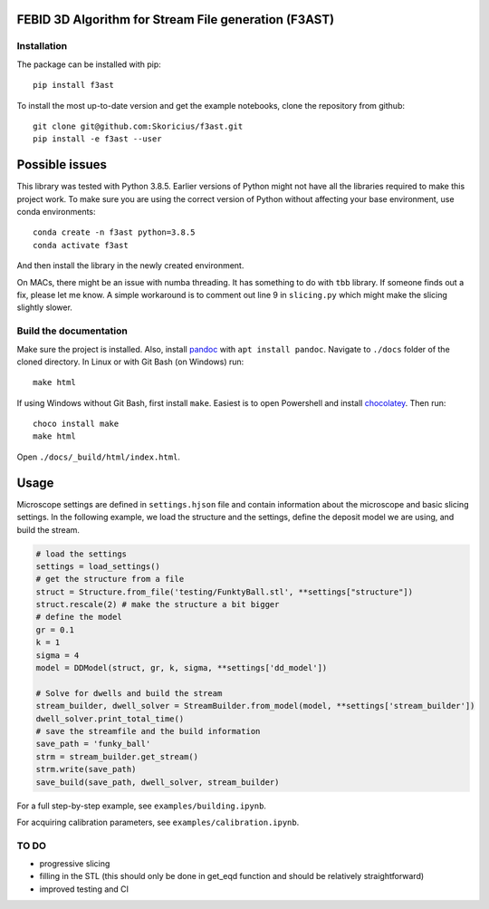 FEBID 3D Algorithm for Stream File generation (F3AST)
=====================================================

Installation
------------

The package can be installed with pip:

::

   pip install f3ast

To install the most up-to-date version and get the example notebooks,
clone the repository from github:

::

   git clone git@github.com:Skoricius/f3ast.git
   pip install -e f3ast --user

Possible issues
===============

This library was tested with Python 3.8.5. Earlier versions of Python
might not have all the libraries required to make this project work. To
make sure you are using the correct version of Python without affecting
your base environment, use conda environments:

::

   conda create -n f3ast python=3.8.5
   conda activate f3ast

And then install the library in the newly created environment.

On MACs, there might be an issue with numba threading. It has something
to do with ``tbb`` library. If someone finds out a fix, please let me
know. A simple workaround is to comment out line 9 in ``slicing.py``
which might make the slicing slightly slower.

Build the documentation
-----------------------

Make sure the project is installed. Also, install
`pandoc <https://pandoc.org/installing.html>`__ with
``apt install pandoc``. Navigate to ``./docs`` folder of the cloned
directory. In Linux or with Git Bash (on Windows) run:

::

   make html

If using Windows without Git Bash, first install ``make``. Easiest is to
open Powershell and install
`chocolatey <https://chocolatey.org/install>`__. Then run:

::

   choco install make
   make html

Open ``./docs/_build/html/index.html``.

Usage
=====

Microscope settings are defined in ``settings.hjson`` file and contain
information about the microscope and basic slicing settings. In the
following example, we load the structure and the settings, define the
deposit model we are using, and build the stream.

.. code:: python

   # load the settings
   settings = load_settings()
   # get the structure from a file
   struct = Structure.from_file('testing/FunktyBall.stl', **settings["structure"])
   struct.rescale(2) # make the structure a bit bigger
   # define the model
   gr = 0.1
   k = 1
   sigma = 4
   model = DDModel(struct, gr, k, sigma, **settings['dd_model'])

   # Solve for dwells and build the stream
   stream_builder, dwell_solver = StreamBuilder.from_model(model, **settings['stream_builder'])
   dwell_solver.print_total_time()
   # save the streamfile and the build information
   save_path = 'funky_ball'
   strm = stream_builder.get_stream()
   strm.write(save_path)
   save_build(save_path, dwell_solver, stream_builder)

For a full step-by-step example, see ``examples/building.ipynb``.

For acquiring calibration parameters, see
``examples/calibration.ipynb``.

TO DO
-----

-  progressive slicing
-  filling in the STL (this should only be done in get_eqd function and
   should be relatively straightforward)
-  improved testing and CI
